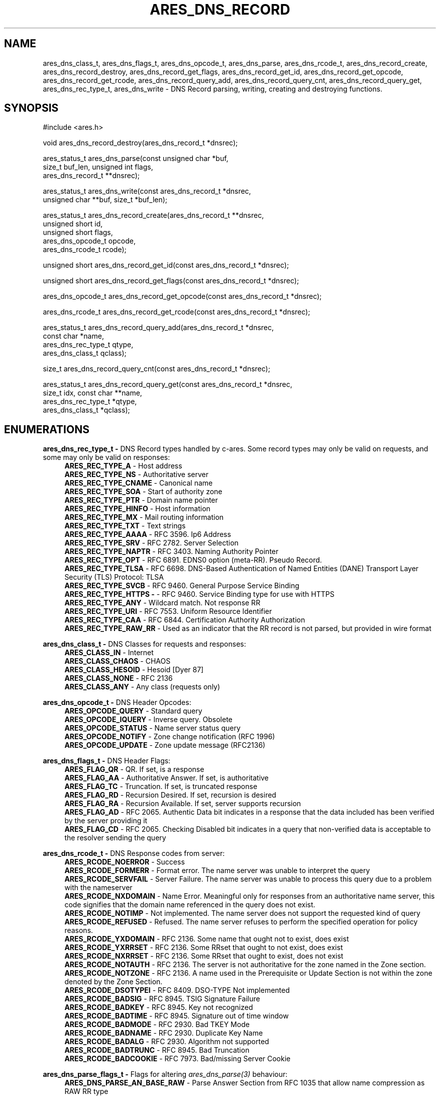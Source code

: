 .\" Copyright (C) 2023 The c-ares project and its contributors.
.\" SPDX-License-Identifier: MIT
.\"
.TH ARES_DNS_RECORD 3 "12 November 2023"
.SH NAME
ares_dns_class_t, ares_dns_flags_t, ares_dns_opcode_t, ares_dns_parse,
ares_dns_rcode_t, ares_dns_record_create, ares_dns_record_destroy,
ares_dns_record_get_flags, ares_dns_record_get_id, ares_dns_record_get_opcode,
ares_dns_record_get_rcode, ares_dns_record_query_add, ares_dns_record_query_cnt,
ares_dns_record_query_get, ares_dns_rec_type_t, ares_dns_write \-
DNS Record parsing, writing, creating and destroying functions.
.SH SYNOPSIS
.nf
#include <ares.h>

void ares_dns_record_destroy(ares_dns_record_t *dnsrec);

ares_status_t ares_dns_parse(const unsigned char *buf,
                             size_t buf_len, unsigned int flags,
                             ares_dns_record_t **dnsrec);

ares_status_t ares_dns_write(const ares_dns_record_t *dnsrec,
                             unsigned char **buf, size_t *buf_len);

ares_status_t ares_dns_record_create(ares_dns_record_t **dnsrec,
                                     unsigned short      id,
                                     unsigned short      flags,
                                     ares_dns_opcode_t   opcode,
                                     ares_dns_rcode_t    rcode);

unsigned short ares_dns_record_get_id(const ares_dns_record_t *dnsrec);

unsigned short ares_dns_record_get_flags(const ares_dns_record_t *dnsrec);

ares_dns_opcode_t ares_dns_record_get_opcode(const ares_dns_record_t *dnsrec);

ares_dns_rcode_t ares_dns_record_get_rcode(const ares_dns_record_t *dnsrec);

ares_status_t ares_dns_record_query_add(ares_dns_record_t  *dnsrec,
                                        const char         *name,
                                        ares_dns_rec_type_t qtype,
                                        ares_dns_class_t    qclass);

size_t ares_dns_record_query_cnt(const ares_dns_record_t *dnsrec);

ares_status_t ares_dns_record_query_get(const ares_dns_record_t *dnsrec,
                                        size_t idx, const char **name,
                                        ares_dns_rec_type_t *qtype,
                                        ares_dns_class_t *qclass);

.fi
.SH ENUMERATIONS

.B ares_dns_rec_type_t -
DNS Record types handled by c-ares.  Some record types may only be valid
on requests, and some may only be valid on responses:
.RS 4
.B ARES_REC_TYPE_A
- Host address
.br
.B ARES_REC_TYPE_NS
- Authoritative server
.br
.B ARES_REC_TYPE_CNAME
- Canonical name
.br
.B ARES_REC_TYPE_SOA
- Start of authority zone
.br
.B ARES_REC_TYPE_PTR
- Domain name pointer
.br
.B ARES_REC_TYPE_HINFO
- Host information
.br
.B ARES_REC_TYPE_MX
- Mail routing information
.br
.B ARES_REC_TYPE_TXT
- Text strings
.br
.B ARES_REC_TYPE_AAAA
- RFC 3596. Ip6 Address
.br
.B ARES_REC_TYPE_SRV
- RFC 2782. Server Selection
.br
.B ARES_REC_TYPE_NAPTR
- RFC 3403. Naming Authority Pointer
.br
.B ARES_REC_TYPE_OPT
- RFC 6891. EDNS0 option (meta-RR). Pseudo Record.
.br
.B ARES_REC_TYPE_TLSA
- RFC 6698. DNS-Based Authentication of Named Entities (DANE) Transport Layer Security (TLS) Protocol: TLSA
.br
.B ARES_REC_TYPE_SVCB
- RFC 9460. General Purpose Service Binding
.br
.B ARES_REC_TYPE_HTTPS -
- RFC 9460. Service Binding type for use with HTTPS
.br
.B ARES_REC_TYPE_ANY
- Wildcard match.  Not response RR
.br
.B ARES_REC_TYPE_URI
- RFC 7553. Uniform Resource Identifier
.br
.B ARES_REC_TYPE_CAA
- RFC 6844. Certification Authority Authorization
.br
.B ARES_REC_TYPE_RAW_RR
- Used as an indicator that the RR record is not parsed, but provided in wire
format
.br
.RE

.B ares_dns_class_t -
DNS Classes for requests and responses:
.RS 4
.B ARES_CLASS_IN
- Internet
.br
.B ARES_CLASS_CHAOS
- CHAOS
.br
.B ARES_CLASS_HESOID
- Hesoid [Dyer 87]
.br
.B ARES_CLASS_NONE
- RFC 2136
.br
.B ARES_CLASS_ANY
- Any class (requests only)
.br
.RE

.B ares_dns_opcode_t -
DNS Header Opcodes:
.RS 4
.B ARES_OPCODE_QUERY
- Standard query
.br
.B ARES_OPCODE_IQUERY
- Inverse query. Obsolete
.br
.B ARES_OPCODE_STATUS
- Name server status query
.br
.B ARES_OPCODE_NOTIFY
- Zone change notification (RFC 1996)
.br
.B ARES_OPCODE_UPDATE
- Zone update message (RFC2136)
.br
.RE

.B ares_dns_flags_t -
DNS Header Flags:
.RS 4
.B ARES_FLAG_QR
- QR. If set, is a response
.br
.B ARES_FLAG_AA
- Authoritative Answer. If set, is authoritative
.br
.B ARES_FLAG_TC
- Truncation. If set, is truncated response
.br
.B ARES_FLAG_RD
- Recursion Desired. If set, recursion is desired
.br
.B ARES_FLAG_RA
- Recursion Available. If set, server supports recursion
.br
.B ARES_FLAG_AD
- RFC 2065. Authentic Data bit indicates in a response that the data included
has been verified by the server providing it
.br
.B ARES_FLAG_CD
- RFC 2065. Checking Disabled bit indicates in a query that non-verified data
is acceptable to the resolver sending the query
.br
.RE

.B ares_dns_rcode_t -
DNS Response codes from server:
.RS 4
.B ARES_RCODE_NOERROR
- Success
.br
.B ARES_RCODE_FORMERR
- Format error. The name server was unable to interpret the query
.br
.B ARES_RCODE_SERVFAIL
- Server Failure. The name server was unable to process this query due to a
problem with the nameserver
.br
.B ARES_RCODE_NXDOMAIN
- Name Error.  Meaningful only for responses from an authoritative name server,
this code signifies that the domain name referenced in the query does not exist.
.br
.B ARES_RCODE_NOTIMP
- Not implemented.  The name server does not support the requested kind of query
.br
.B ARES_RCODE_REFUSED
- Refused. The name server refuses to perform the specified operation for policy
reasons.
.br
.B ARES_RCODE_YXDOMAIN
- RFC 2136. Some name that ought not to exist, does exist
.br
.B ARES_RCODE_YXRRSET
- RFC 2136. Some RRset that ought to not exist, does exist
.br
.B ARES_RCODE_NXRRSET
- RFC 2136. Some RRset that ought to exist, does not exist
.br
.B ARES_RCODE_NOTAUTH
- RFC 2136. The server is not authoritative for the zone named in the Zone section.
.br
.B ARES_RCODE_NOTZONE
- RFC 2136. A name used in the Prerequisite or Update Section is not within the
zone denoted by the Zone Section.
.br
.B ARES_RCODE_DSOTYPEI
- RFC 8409. DSO-TYPE Not implemented
.br
.B ARES_RCODE_BADSIG
- RFC 8945. TSIG Signature Failure
.br
.B ARES_RCODE_BADKEY
- RFC 8945. Key not recognized
.br
.B ARES_RCODE_BADTIME
- RFC 8945. Signature out of time window
.br
.B ARES_RCODE_BADMODE
- RFC 2930. Bad TKEY Mode
.br
.B ARES_RCODE_BADNAME
- RFC 2930. Duplicate Key Name
.br
.B ARES_RCODE_BADALG
- RFC 2930. Algorithm not supported
.br
.B ARES_RCODE_BADTRUNC
- RFC 8945. Bad Truncation
.br
.B ARES_RCODE_BADCOOKIE
- RFC 7973. Bad/missing Server Cookie
.br
.RE

.B ares_dns_parse_flags_t -
Flags for altering \fIares_dns_parse(3)\fP behaviour:
.RS 4
.B ARES_DNS_PARSE_AN_BASE_RAW
- Parse Answer Section from RFC 1035 that allow name compression as RAW RR type
.br
.B ARES_DNS_PARSE_NS_BASE_RAW
- Parse Authority Section from RFC 1035 that allow name compression as RAW RR type
.br
.B ARES_DNS_PARSE_AR_BASE_RAW
- Parse Additional Section from RFC 1035 that allow name compression as RAW RR type
.br
.B ARES_DNS_PARSE_AN_EXT_RAW
- Parse Answer Section from later RFCs (no name compression) as RAW RR type
.br
.B ARES_DNS_PARSE_NS_EXT_RAW
- Parse Authority Section from later RFCs (no name compression) as RAW RR type
.br
.B ARES_DNS_PARSE_AR_EXT_RAW
- Parse Additional Section from later RFCs (no name compression) as RAW RR type
.br
.RE

.SH DESCRIPTION

The \fIares_dns_record_destroy(3)\fP function destroys the memory associated
with the dns record created by either \fIares_dns_record_create(3)\fP or
\fIares_dns_parse(3)\fP passed in via
.IR dnsrec .

The \fIares_dns_parse(3)\fP function parses the buffer provided in
.IR buf
with length provided in
.IR buf_len.
The
.IR flags
parameter can be one or more \fIares_dns_parse_flags_t\fP, or zero if no
flags are needed.  The resulting dns record data structure is stored into the
variable pointed to by
.IR dnsrec
and must be destroyed using \fIares_dns_record_destroy(3)\fP.

The \fIares_dns_write(3)\fP function takes a populated DNS record structure in
.IR dnsrec
and writes a wire-format DNS message into the variable pointed to by
.IR buf
and writes the length of the buffer into the variable pointed to by
.IR buf_len.
The buffer must be destroyed using \fIares_free_string(3)\fP.

The \fIares_dns_record_create(3)\fP function creates an empty DNS record structure
in the variable pointed to by
.IR dnsrec.
The
.IR id
parameter is the DNS message id, however if passing to \fIares_send(3)\fP this
identifier will be overwritten, so should typically be 0. The
.IR flags
parameter is one or more \fIares_dns_flags_t\fP.  The opcode is passed in the
.IR opcode
parameter and should typically be \fIARES_OPCODE_QUERY\fP.  The response code
is meant mostly for responses and is passed in the
.IR rcode
parameter and is typically \fPARES_RCODE_NOERROR\fP.


The \fIares_dns_record_get_id(3)\fP function is used to retrieve the DNS
message id from the DNS record provided in the
.IR dnsrec
parameter.

The \fIares_dns_record_get_flags(3)\fP function is used to retrieve the DNS
message flags from the DNS record provided in the
.IR dnsrec
parameter.

The \fIares_dns_record_get_opcode(3)\fP function is used to retrieve the DNS
message flags from the DNS record provided in the
.IR dnsrec
parameter.

The \fIares_dns_record_get_rcode(3)\fP function is used to retrieve the DNS
message response code from the DNS record provided in the
.IR dnsrec
parameter.


The \fIares_dns_record_query_add(3)\fP function is used to add a question to
the DNS record provided in the
.IR dnsrec
parameter.  The domain name specified for the question is provided in the
.IR name
parameter, along with the question type in the
.IR qtype
parameter and the question class (typically \fIARES_CLASS_IN\fP) in the
.IR qclass
parameter.

The \fIares_dns_record_query_cnt(3)\fP function is used to retrieve the number
of DNS questions in the DNS record provided in the
.IR dnsrec
parameter.

The \fIares_dns_record_query_get(3)\fP function is used to retrieve the details
of a single DNS question in the provided
.IR dnsrec
parameter.  The index provided in the
.IR idx
parameter must be less than the value returned from \fIares_dns_record_query_cnt(3)\fP.
The DNS question name will be returned in the variable pointed to by the
.IR name
parameter, this may be provided as NULL if the name is not needed.
The DNS question type will be returned in the variable pointed to by the
.IR qtype
parameter, this may be provided as NULL if the type is not needed.
The DNS question class will be returned in the variable pointed to by the
.IR qclass
parameter, this may be provided as NULL if the class is not needed.


.SH RETURN VALUES

\fIares_dns_parse(3)\fP, \fIares_dns_write(3)\fP, \fIares_dns_record_create(3)\fP,
\fIares_dns_record_query_add(3)\fP, and \fIares_dns_record_query_get(3)\fP all
return an \fIares_status_t\fP error code.
.B ARES_SUCCESS
is returned on success,
.B ARES_ENOMEM
is returned on out of memory,
.B ARES_EFORMERR
is returned on misuse.

\fIares_dns_record_get_id(3)\fP, \fIares_dns_record_get_flags(3)\fP,
\fIares_dns_record_get_opcode(3)\fP, \fIares_dns_record_get_rcode(3)\fP, and
\fIares_dns_record_query_cnt(3)\fP all returned their prescribed datatype
values and in general can't fail except for misuse cases, in which a 0 may
be returned, however 0 can also be a valid return value for most of these
functions.


.SH AVAILABILITY
These functions were first introduced in c-ares version 1.22.0.
.SH SEE ALSO
.BR ares_dns_mapping (3),
.BR ares_dns_rr (3),
.BR ares_free_string (3)
.SH AUTHOR
Copyright (C) 2023 The c-ares project and its members.
